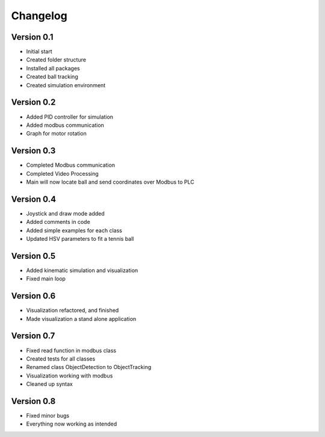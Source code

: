 =========
Changelog
=========

Version 0.1
===========

- Initial start
- Created folder structure
- Installed all packages
- Created ball tracking
- Created simulation environment

Version 0.2
===========

- Added PID controller for simulation
- Added modbus communication
- Graph for motor rotation

Version 0.3
===========

- Completed Modbus communication
- Completed Video Processing
- Main will now locate ball and send coordinates over Modbus to PLC

Version 0.4
===========

- Joystick and draw mode added
- Added comments in code
- Added simple examples for each class
- Updated HSV parameters to fit a tennis ball

Version 0.5
===========
- Added kinematic simulation and visualization
- Fixed main loop

Version 0.6
===========
- Visualization refactored, and finished
- Made visualization a stand alone application

Version 0.7
===========
- Fixed read function in modbus class
- Created tests for all classes
- Renamed class ObjectDetection to ObjectTracking
- Visualization working with modbus
- Cleaned up syntax

Version 0.8
===========
- Fixed minor bugs
- Everything now working as intended